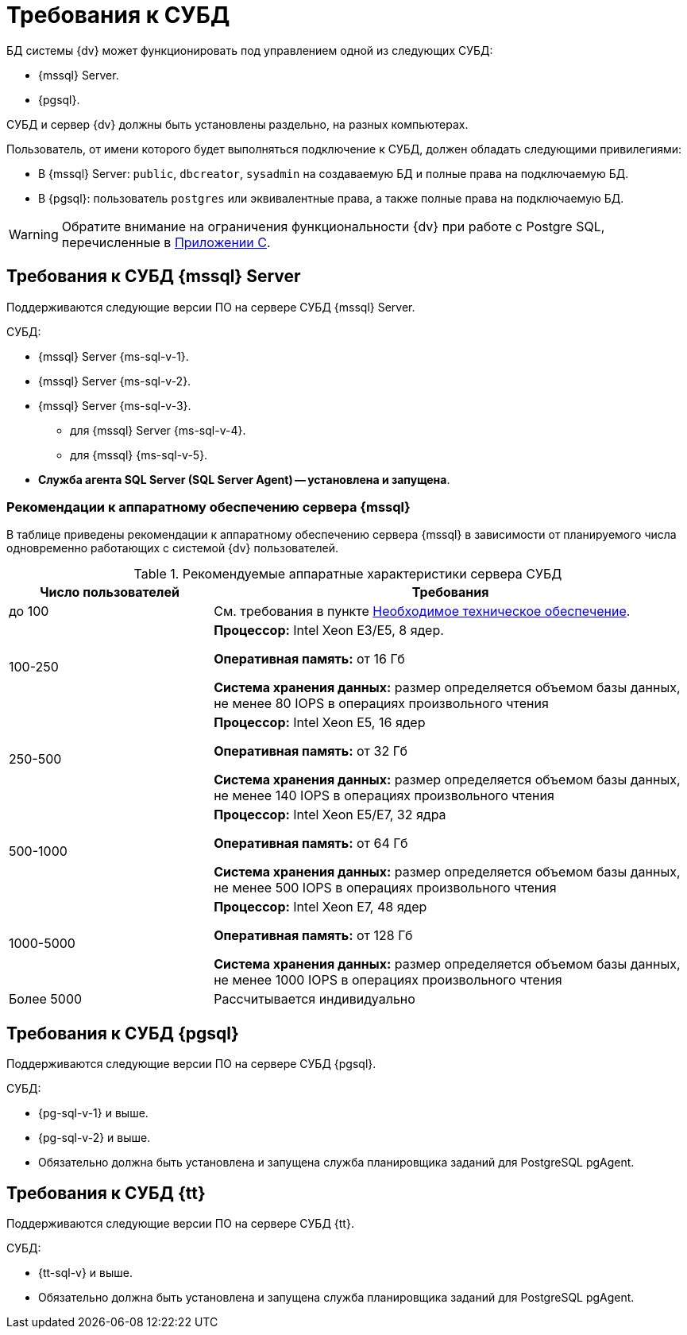 = Требования к СУБД

БД системы {dv} может функционировать под управлением одной из следующих СУБД:

* {mssql} Server.
* {pgsql}.

СУБД и сервер {dv} должны быть установлены раздельно, на разных компьютерах.
// Совместная установка допускается, если планируемое число одновременно работающих пользователей меньше 100 и БД потенциально небольшая.

Пользователь, от имени которого будет выполняться подключение к СУБД, должен обладать следующими привилегиями:

* В {mssql} Server: `public`, `dbcreator`, `sysadmin` на создаваемую БД и полные права на подключаемую БД.
* В {pgsql}: пользователь `postgres` или эквивалентные права, а также полные права на подключаемую БД.

WARNING: Обратите внимание на ограничения функциональности {dv} при работе с Postgre SQL, перечисленные в xref:dev@platform:console:appendix/microsoft-postgre.adoc[Приложении C].

[#microsoft]
== Требования к СУБД {mssql} Server

Поддерживаются следующие версии ПО на сервере СУБД {mssql} Server.

.СУБД:
* {mssql} Server {ms-sql-v-1}.
* {mssql} Server {ms-sql-v-2}.
* {mssql} Server {ms-sql-v-3}.
** для {mssql} Server {ms-sql-v-4}.
** для {mssql} {ms-sql-v-5}.
* *Служба агента SQL Server (SQL Server Agent) -- установлена и запущена*.

[#microsoftHardware]
=== Рекомендации к аппаратному обеспечению сервера {mssql}

В таблице приведены рекомендации к аппаратному обеспечению сервера {mssql} в зависимости от планируемого числа одновременно работающих с системой {dv} пользователей.

.Рекомендуемые аппаратные характеристики сервера СУБД
[cols="30%,70%",options="header"]
|===
|Число пользователей |Требования

|до 100
|См. требования в пункте xref:requirements-hardware.adoc[Необходимое техническое обеспечение].

|100-250
|*Процессор:* Intel Xeon E3/E5, 8 ядер.

*Оперативная память:* от 16 Гб

*Система хранения данных:* размер определяется объемом базы данных, не менее 80 IOPS в операциях произвольного чтения

|250-500
|*Процессор:* Intel Xeon E5, 16 ядер

*Оперативная память:* от 32 Гб

*Система хранения данных:* размер определяется объемом базы данных, не менее 140 IOPS в операциях произвольного чтения

|500-1000
|*Процессор:* Intel Xeon E5/E7, 32 ядра

*Оперативная память:* от 64 Гб

*Система хранения данных:* размер определяется объемом базы данных, не менее 500 IOPS в операциях произвольного чтения

|1000-5000
|*Процессор:* Intel Xeon E7, 48 ядер

*Оперативная память:* от 128 Гб

*Система хранения данных:* размер определяется объемом базы данных, не менее 1000 IOPS в операциях произвольного чтения

|Более 5000
|Рассчитывается индивидуально
|===

[#postgre]
== Требования к СУБД {pgsql}

Поддерживаются следующие версии ПО на сервере СУБД {pgsql}.

.СУБД:
* {pg-sql-v-1} и выше.
* {pg-sql-v-2} и выше.
* Обязательно должна быть установлена и запущена служба планировщика заданий для PostgreSQL pgAgent.

[#tantor]
== Требования к СУБД {tt}

Поддерживаются следующие версии ПО на сервере СУБД {tt}.

.СУБД:
* {tt-sql-v} и выше.
* Обязательно должна быть установлена и запущена служба планировщика заданий для PostgreSQL pgAgent.
